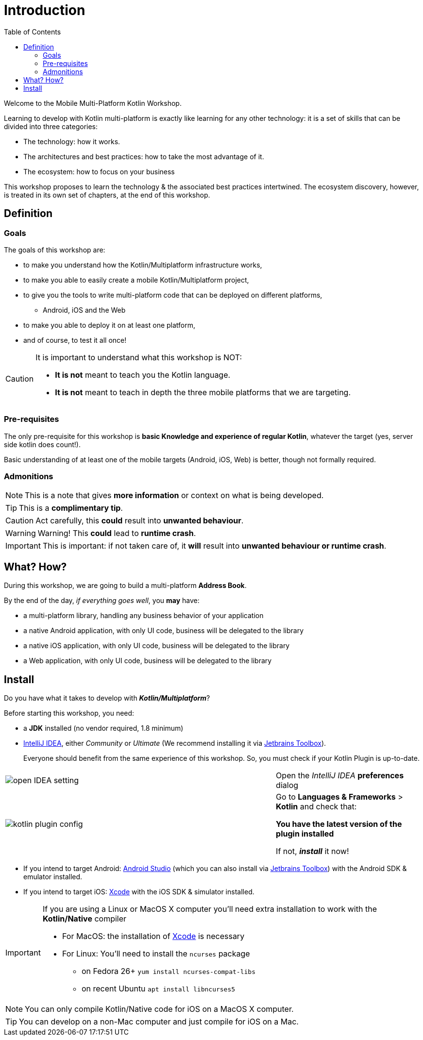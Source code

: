 = Introduction
:toc:
:icons: font

Welcome to the Mobile Multi-Platform Kotlin Workshop.

Learning to develop with Kotlin multi-platform is exactly like learning for any other technology: it is a set of skills that can be divided into three categories:

* The technology: how it works.
* The architectures and best practices: how to take the most advantage of it.
* The ecosystem: how to focus on your business

This workshop proposes to learn the technology & the associated best practices intertwined.
The ecosystem discovery, however, is treated in its own set of chapters, at the end of this workshop.


== Definition
=== Goals

The goals of this workshop are:

* to make you understand how the Kotlin/Multiplatform infrastructure works,
* to make you able to easily create a mobile Kotlin/Multiplatform project,
* to give you the tools to write multi-platform code that can be deployed on different platforms,
** Android, iOS and the Web
* to make you able to deploy it on at least one platform,
* and of course, to test it all once!

[CAUTION]
====
It is important to understand what this workshop is NOT:

* *It is not* meant to teach you the Kotlin language.
* *It is not* meant to teach in depth the three mobile platforms that we are targeting.
====


=== Pre-requisites

The only pre-requisite for this workshop is *basic Knowledge and experience of regular Kotlin*, whatever the target (yes, server side kotlin does count!).

Basic understanding of at least one of the mobile targets (Android, iOS, Web) is better, though not formally required.


=== Admonitions

NOTE: This is a note that gives *more information* or context on what is being developed.

TIP: This is a *complimentary tip*.

CAUTION: Act carefully, this *could* result into *unwanted behaviour*.

WARNING: Warning! This *could* lead to *runtime crash*.

IMPORTANT: This is important: if not taken care of, it *will* result into *unwanted behaviour or runtime crash*.


== What? How?

During this workshop, we are going to build a multi-platform *Address Book*.

By the end of the day, _if everything goes well_, you *may* have:

* a multi-platform library, handling any business behavior of your application
* a native Android application, with only UI code, business will be delegated to the library
* a native iOS application, with only UI code, business will be delegated to the library
* a Web application, with only UI code, business will be delegated to the library

== Install

Do you have what it takes to develop with *_Kotlin/Multiplatform_*?

Before starting this workshop, you need:

* a *JDK* installed (no vendor required, 1.8 minimum)
* https://www.jetbrains.com/idea/[IntelliJ IDEA], either _Community_ or _Ultimate_ (We recommend installing it via https://www.jetbrains.com/toolbox-app/[Jetbrains Toolbox]).
+
Everyone should benefit from the same experience of this workshop. So, you must check if your Kotlin Plugin is up-to-date.

[cols="^65%,<.^35%a",grid="none",frame="none"]
|===
|image:res/0-1.png[open IDEA setting]
| Open the _IntelliJ IDEA_ *preferences* dialog
|image:res/0-2.png[kotlin plugin config]
|
Go to *Languages & Frameworks* > *Kotlin* and check that:

*You have the latest version of the plugin installed*

If not, *_install_* it now!
|===
* If you intend to target Android: https://developer.android.com/studio[Android Studio] (which you can also install via https://www.jetbrains.com/toolbox-app/[Jetbrains Toolbox]) with the Android SDK & emulator installed.
* If you intend to target iOS: https://developer.apple.com/xcode/[Xcode] with the iOS SDK & simulator installed.

[IMPORTANT]
====
If you are using a Linux or MacOS X computer you'll need extra installation to work with the *Kotlin/Native* compiler

* For MacOS: the installation of https://developer.apple.com/xcode/[Xcode] is necessary
* For Linux: You'll need to install the `ncurses` package
** on Fedora 26+ `yum install ncurses-compat-libs`
** on recent Ubuntu `apt install libncurses5`
====

NOTE: You can only compile Kotlin/Native code for iOS on a MacOS X computer.

TIP: You can develop on a non-Mac computer and just compile for iOS on a Mac.


